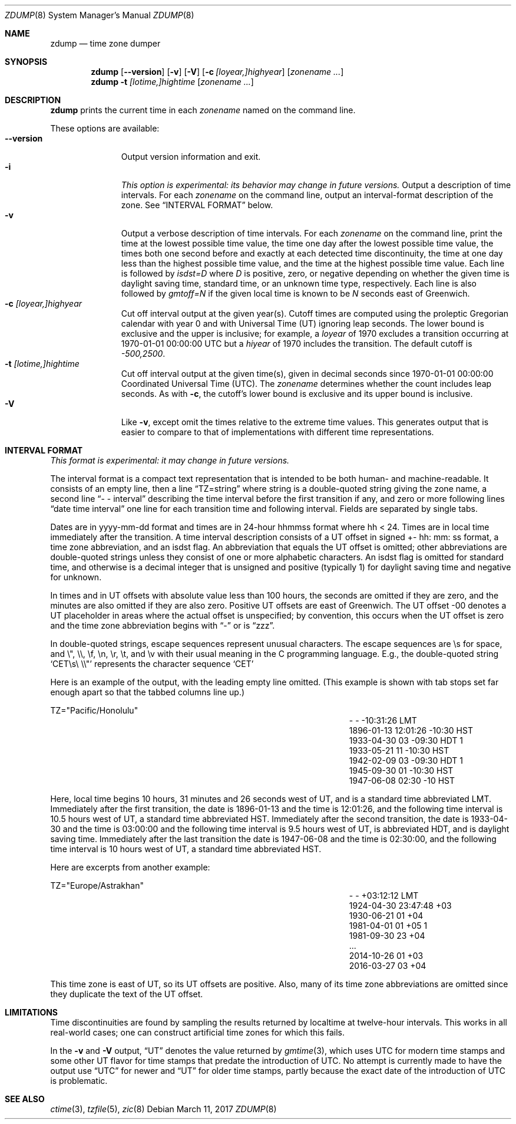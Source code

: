 .\"	$NetBSD: zdump.8,v 1.17 2017/07/03 21:32:50 wiz Exp $
.Dd March 11, 2017
.Dt ZDUMP 8
.Os
.Sh NAME
.Nm zdump
.Nd time zone dumper
.Sh SYNOPSIS
.Nm zdump
.Op Fl \-version
.Op Fl v
.Op Fl V
.Op Fl c Ar [loyear,]highyear
.Op Ar zonename ...
.Nm zdump
.Fl t
.Ar [lotime,]hightime
.Op Ar zonename ...
.Sh DESCRIPTION
.Nm
prints the current time in each
.Ar zonename
named on the command line.
.Pp
These options are available:
.Bl -tag -width XXXXXXXXX -compact
.It Fl \-version
Output version information and exit.
.It Fl i
.Em This option is experimental: its behavior may change in future versions.
Output a description of time intervals.
For each
.Ar zonename
on the command line, output an interval-format description of the
zone.
See
.Sx "INTERVAL FORMAT"
below.
.It Fl v
Output a verbose description of time intervals.
For each
.Ar zonename
on the command line,
print the time at the lowest possible time value,
the time one day after the lowest possible time value,
the times both one second before and exactly at
each detected time discontinuity,
the time at one day less than the highest possible time value,
and the time at the highest possible time value.
Each line is followed by
.Em isdst=D
where
.Em D
is positive, zero, or negative depending on whether
the given time is daylight saving time, standard time,
or an unknown time type, respectively.
Each line is also followed by
.Em gmtoff=N
if the given local time is known to be
.Em N
seconds east of Greenwich.
.It Fl c Ar [loyear,]highyear
Cut off interval output at the given year(s).
Cutoff times are computed using the proleptic Gregorian calendar with year 0
and with Universal Time (UT) ignoring leap seconds.
The lower bound is exclusive and the upper is inclusive; for example, a
.Em loyear
of 1970 excludes a transition occurring at 1970-01-01 00:00:00 UTC but a
.Em hiyear
of 1970 includes the transition.
The default cutoff is
.Em \&-500,2500 .
.It Fl t Ar [lotime,]hightime
Cut off interval output at the given time(s),
given in decimal seconds since 1970-01-01 00:00:00
Coordinated Universal Time (UTC).
The
.Ar zonename
determines whether the count includes leap seconds.
As with
.Fl c ,
the cutoff's lower bound is exclusive and its upper bound is inclusive.
.It Fl V
Like
.Fl v ,
except omit the times relative to the extreme time values.
This generates output that is easier to compare to that of
implementations with different time representations.
.El
.Sh "INTERVAL FORMAT"
.Em This format is experimental: it may change in future versions.
.Pp
The interval format is a compact text representation that is intended
to be both human- and machine-readable.
It consists of an empty line, then a line
.Dq TZ=string
where
.Dv string
is a double-quoted string giving the zone name, a second line
.Dq \&- \&- interval
describing the time interval before the first transition if any, and
zero or more following lines
.Dq date time interval
one line for each transition time and following interval.
Fields are separated by single tabs.
.Pp
Dates are in
.Dv yyyy-mm-dd
format and times are in 24-hour
.Dv hhmmss
format where
.Dv hh < 24 .
Times are in local time immediately after the transition.
A time interval description consists of a UT offset in signed
.Dv \&+- hh : mm : ss
format, a time zone abbreviation, and an isdst flag.
An abbreviation that equals the UT offset is omitted; other abbreviations are
double-quoted strings unless they consist of one or more alphabetic
characters.
An isdst flag is omitted for standard time, and otherwise
is a decimal integer that is unsigned and positive (typically 1) for
daylight saving time and negative for unknown.
.Pp
In times and in UT offsets with absolute value less than 100 hours,
the seconds are omitted if they are zero, and
the minutes are also omitted if they are also zero.
Positive UT offsets are east of Greenwich.  The UT offset \&-00 denotes a UT
placeholder in areas where the actual offset is unspecified; by
convention, this occurs when the UT offset is zero and the time zone
abbreviation begins with
.Dq \&-
or is
.Dq zzz .
.Pp
In double-quoted strings, escape sequences represent unusual
characters.  The escape sequences are \es for space, and \e", \e\e,
\ef, \en, \er, \et, and \ev with their usual meaning in the C
programming language.
E.g., the double-quoted string
.Sq "CET\es\e"\e\e"
represents the character sequence
.Sq CET
.Pp
Here is an example of the output, with the leading empty line omitted.
(This example is shown with tab stops set far enough apart so that the
tabbed columns line up.)
.Bd -literal
TZ="Pacific/Honolulu"
.Ed
.Bl -column "XXXX-XX-XX" "HH:MM:SS" "-HH:MM:SS" "TZT" "X" -compact
.It - Ta - Ta -10:31:26 Ta LMT Ta
.It 1896-01-13 Ta 12:01:26 Ta -10:30 Ta HST Ta
.It 1933-04-30 Ta 03 Ta -09:30 Ta HDT Ta 1
.It 1933-05-21 Ta 11 Ta -10:30 Ta HST Ta
.It 1942-02-09 Ta 03 Ta -09:30 Ta HDT Ta 1
.It 1945-09-30 Ta 01 Ta -10:30 Ta HST Ta
.It 1947-06-08 Ta 02:30 Ta -10 Ta HST Ta
.El
.Pp
Here, local time begins 10 hours, 31 minutes and 26 seconds west of
UT, and is a standard time abbreviated LMT.  Immediately after the
first transition, the date is 1896-01-13 and the time is 12:01:26, and
the following time interval is 10.5 hours west of UT, a standard time
abbreviated HST.
Immediately after the second transition, the date is
1933-04-30 and the time is 03:00:00 and the following time interval is
9.5 hours west of UT, is abbreviated HDT, and is daylight saving time.
Immediately after the last transition the date is 1947-06-08 and the
time is 02:30:00, and the following time interval is 10 hours west of
UT, a standard time abbreviated HST.
.Pp
Here are excerpts from another example:
.Bd -literal
TZ="Europe/Astrakhan"
.Ed
.Bl -column "XXXX-XX-XX" "HH:MM:SS" "-HH:MM:SS" "TZT" "X" -compact
.It - Ta - Ta +03:12:12 Ta LMT Ta
.It 1924-04-30 Ta 23:47:48 Ta +03 Ta Ta
.It 1930-06-21 Ta 01 Ta +04 Ta Ta
.It 1981-04-01 Ta 01 Ta +05 Ta Ta 1
.It 1981-09-30 Ta 23 Ta +04 Ta Ta
.It \&... Ta Ta Ta Ta
.It 2014-10-26 Ta 01 Ta +03 Ta Ta
.It 2016-03-27 Ta 03 Ta +04 Ta Ta
.El
.Pp
This time zone is east of UT, so its UT offsets are positive.  Also,
many of its time zone abbreviations are omitted since they duplicate
the text of the UT offset.
.Sh LIMITATIONS
Time discontinuities are found by sampling the results returned by localtime
at twelve-hour intervals.
This works in all real-world cases;
one can construct artificial time zones for which this fails.
.Pp
In the
.Fl v
and
.Fl V
output,
.Dq UT
denotes the value returned by
.Xr gmtime 3 ,
which uses UTC for modern time stamps and some other UT flavor for
time stamps that predate the introduction of UTC.
No attempt is currently made to have the output use
.Dq UTC
for newer and
.Dq UT
for older time stamps, partly because the exact date of the
introduction of UTC is problematic.
.Sh SEE ALSO
.Xr ctime 3 ,
.Xr tzfile 5 ,
.Xr zic 8
.\" @(#)zdump.8	8.2
.\" This file is in the public domain, so clarified as of
.\" 2009-05-17 by Arthur David Olson.
